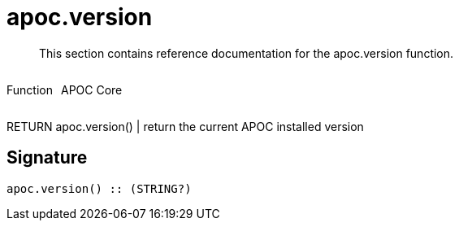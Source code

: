 ////
This file is generated by DocsTest, so don't change it!
////

= apoc.version
:description: This section contains reference documentation for the apoc.version function.

[abstract]
--
{description}
--

++++
<div style='display:flex'>
<div class='paragraph type function'><p>Function</p></div>
<div class='paragraph release core' style='margin-left:10px;'><p>APOC Core</p></div>
</div>
++++

RETURN apoc.version() | return the current APOC installed version

== Signature

[source]
----
apoc.version() :: (STRING?)
----

